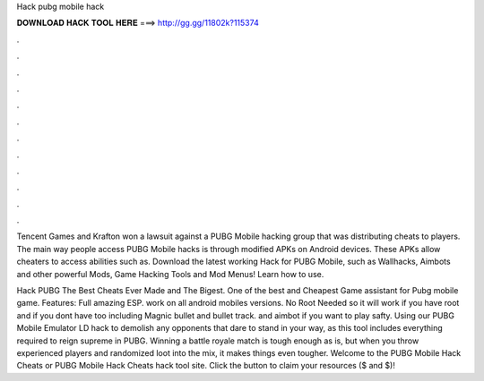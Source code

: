 Hack pubg mobile hack



𝐃𝐎𝐖𝐍𝐋𝐎𝐀𝐃 𝐇𝐀𝐂𝐊 𝐓𝐎𝐎𝐋 𝐇𝐄𝐑𝐄 ===> http://gg.gg/11802k?115374



.



.



.



.



.



.



.



.



.



.



.



.

Tencent Games and Krafton won a lawsuit against a PUBG Mobile hacking group that was distributing cheats to players. The main way people access PUBG Mobile hacks is through modified APKs on Android devices. These APKs allow cheaters to access abilities such as. Download the latest working Hack for PUBG Mobile, such as Wallhacks, Aimbots and other powerful Mods, Game Hacking Tools and Mod Menus! Learn how to use.

Hack PUBG The Best Cheats Ever Made and The Bigest. One of the best and Cheapest Game assistant for Pubg mobile game. Features: Full amazing ESP. work on all android mobiles versions. No Root Needed so it will work if you have root and if you dont have too including Magnic bullet and bullet track. and aimbot if you want to play safty. Using our PUBG Mobile Emulator LD hack to demolish any opponents that dare to stand in your way, as this tool includes everything required to reign supreme in PUBG. Winning a battle royale match is tough enough as is, but when you throw experienced players and randomized loot into the mix, it makes things even tougher. Welcome to the PUBG Mobile Hack Cheats or PUBG Mobile Hack Cheats hack tool site. Click the button to claim your resources ($ and $)!
